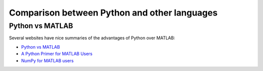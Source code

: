 Comparison between Python and other languages
=============================================

Python vs MATLAB
----------------
Several websites have nice summaries of the advantages of Python over MATLAB:

* `Python vs MATLAB <http://www.pyzo.org/python_vs_matlab.html>`_
* `A Python Primer for MATLAB Users <http://bastibe.de/2013-01-20-a-python-primer-for-matlab-users.html>`_
* `NumPy for MATLAB users <https://docs.scipy.org/doc/numpy-dev/user/numpy-for-matlab-users.html>`_